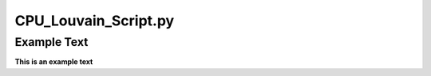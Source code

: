 =====================
CPU_Louvain_Script.py
=====================

Example Text
------------

**This is an example text**